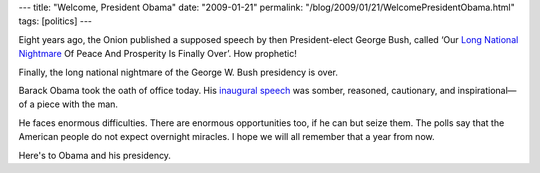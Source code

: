 ---
title: "Welcome, President Obama"
date: "2009-01-21"
permalink: "/blog/2009/01/21/WelcomePresidentObama.html"
tags: [politics]
---



.. image:: https://msnbcmedia.msn.com/j/ap/9405fe52-676c-42bd-b30f-9b4304edf29b.rp350x350.jpg
    :alt: Obama's Inauguration Speech
    :class: right-float

Eight years ago, the Onion published a supposed speech
by then President-elect George Bush, called
‘Our `Long National Nightmare`_ Of Peace And Prosperity Is Finally Over’.
How prophetic!

Finally, the long national nightmare of the George W. Bush presidency is over.

Barack Obama took the oath of office today.
His `inaugural speech`_ was somber, reasoned, cautionary, and
inspirational—of a piece with the man.

He faces enormous difficulties.
There are enormous opportunities too, if he can but seize them.
The polls say that the American people do not expect overnight miracles.
I hope we will all remember that a year from now.

Here's to Obama and his presidency.

.. _Long National Nightmare:
    http://www.theonion.com/content/node/28784
.. _inaugural speech:
    http://www.nytimes.com/2009/01/20/us/politics/20text-obama.html?pagewanted=all

.. _permalink:
    /blog/2009/01/21/WelcomePresidentObama.html
